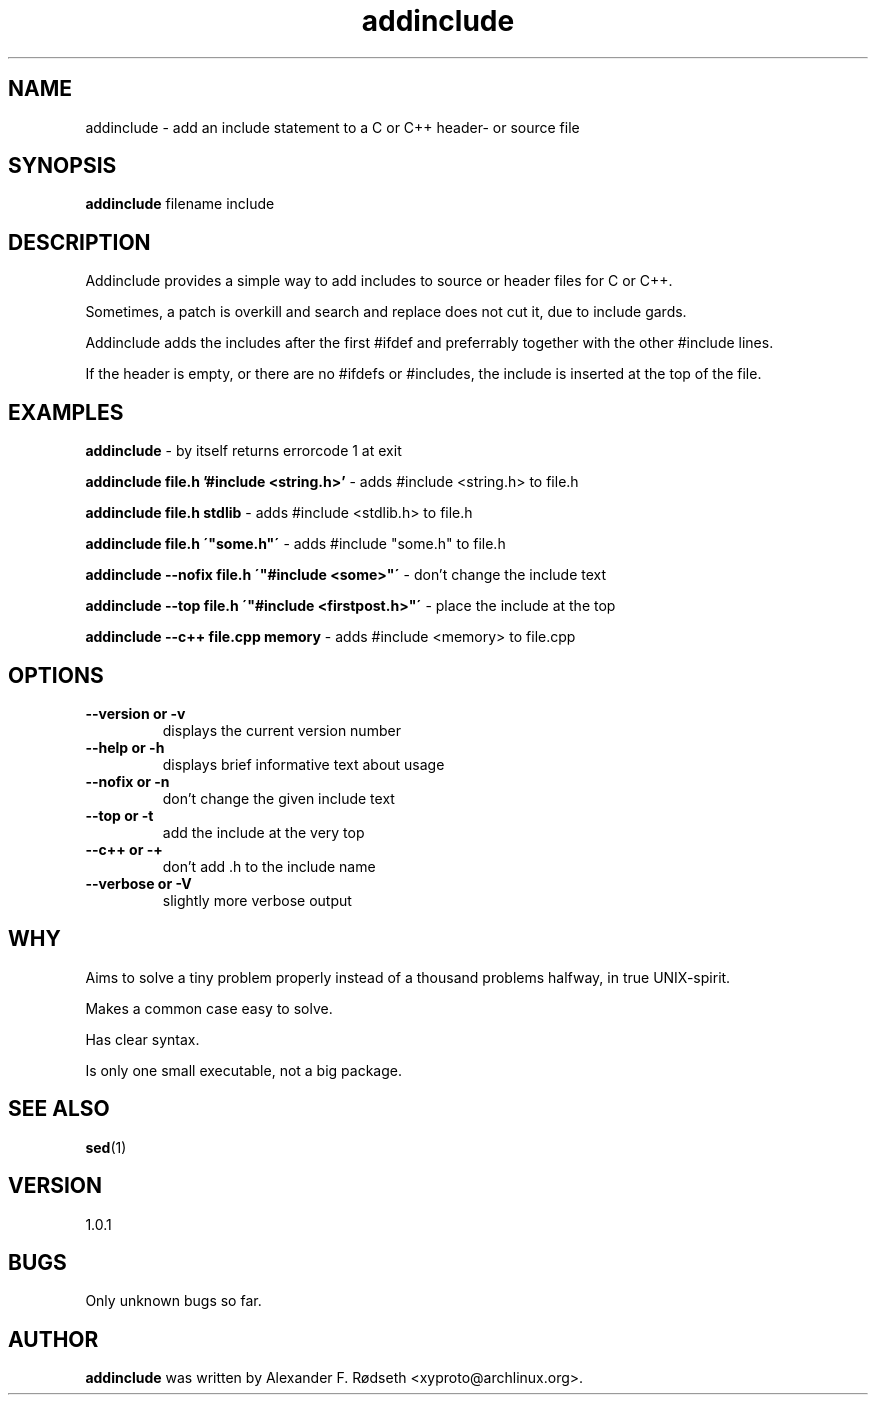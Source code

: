 .\"             -*-Nroff-*-
.\"
.TH "addinclude" 1 "27 Jan 2019" "" ""
.SH NAME
addinclude \- add an include statement to a C or C++ header- or source file
.SH SYNOPSIS
.B addinclude
filename include
.SH DESCRIPTION
Addinclude provides a simple way to add includes to source or header files for C or C++.
.sp
Sometimes, a patch is overkill and search and replace does not cut it, due to include gards.
.sp
Addinclude adds the includes after the first #ifdef and preferrably together with the other #include lines.
.sp
If the header is empty, or there are no #ifdefs or #includes, the include is inserted at the top of the file.
.SH "EXAMPLES"
.B addinclude
- by itself returns errorcode 1 at exit
.sp
.B addinclude file.h '#include <string.h>'
- adds #include <string.h> to file.h
.sp
.B addinclude file.h stdlib
- adds #include <stdlib.h> to file.h
.sp
.B addinclude file.h \'"some.h"\'
- adds #include "some.h" to file.h
.sp
.B addinclude --nofix file.h \'"#include <some>"\'
- don't change the include text
.sp
.B addinclude --top file.h \'"#include <firstpost.h>"\'
- place the include at the top
.sp
.B addinclude --c++ file.cpp memory
- adds #include <memory> to file.cpp
.PP
.SH OPTIONS
.TP
.B \-\-version or \-v
displays the current version number
.TP
.B \-\-help or \-h
displays brief informative text about usage
.TP
.B \-\-nofix or \-n
don't change the given include text
.TP
.B \-\-top or \-t
add the include at the very top
.TP
.B \-\-c++ or \-+
don't add .h to the include name
.TP
.B \-\-verbose or \-V
slightly more verbose output
.PP
.SH "WHY"
.sp
Aims to solve a tiny problem properly instead of a thousand problems halfway, in true UNIX-spirit.
.sp
Makes a common case easy to solve.
.sp
Has clear syntax.
.sp
Is only one small executable, not a big package.
.SH "SEE ALSO"
.BR sed (1)
.SH VERSION
1.0.1
.SH BUGS
Only unknown bugs so far.
.SH AUTHOR
.B addinclude
was written by Alexander F. Rødseth <xyproto@archlinux.org>.
